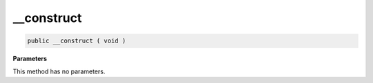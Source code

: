 __construct
___________

.. code-block:: php

    public __construct ( void )

**Parameters**

This method has no parameters.
